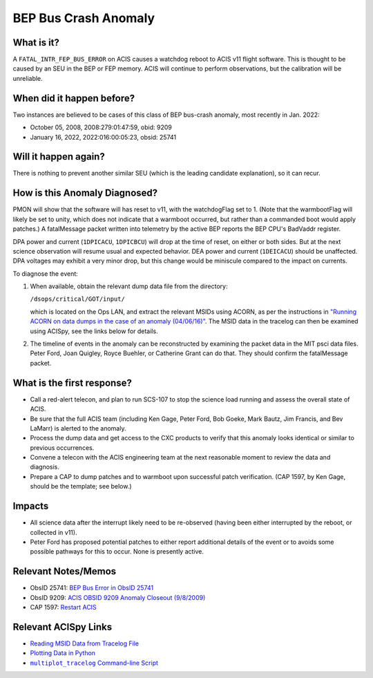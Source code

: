.. _bep-buscrash:

BEP Bus Crash Anomaly
=====================

What is it?
-----------


A ``FATAL_INTR_FEP_BUS_ERROR`` on ACIS causes a watchdog reboot to ACIS v11 flight software.  This is thought to be caused by an SEU in the BEP or FEP memory.  ACIS will continue to perform observations, but the calibration will be unreliable.


When did it happen before?
--------------------------

Two instances are believed to be cases of this class of BEP bus-crash anomaly, most recently in Jan. 2022:

* October 05, 2008, 2008:279:01:47:59, obid: 9209
* January 16, 2022, 2022:016:00:05:23, obsid: 25741


Will it happen again?
---------------------

There is nothing to prevent another similar SEU (which is the leading candidate explanation), so it can recur. 

How is this Anomaly Diagnosed?
------------------------------

PMON will show that the software will has reset to v11, with the watchdogFlag set to 1.  (Note that the warmbootFlag will likely be set to unity, which does not indicate that a warmboot occurred, but rather than a commanded boot would apply patches.)  A fatalMessage packet written into telemetry by the active BEP reports the BEP CPU's BadVaddr register.


DPA power and current (``1DPICACU``, ``1DPICBCU``)
will drop at the time of reset, on either or both sides.  But at the next science observation will resume usual and expected behavior.  DEA power and current (``1DEICACU``) should be unaffected.  DPA voltages may exhibit a very minor drop, but this change would be miniscule compared to the impact on currents.  


To diagnose the event:

1. When available, obtain the relevant dump data file from the directory:

   ``/dsops/critical/GOT/input/`` 
   
   which is located on the Ops LAN, and extract the relevant MSIDs using
   ACORN, as per the instructions in
   `"Running ACORN on data dumps in the case of an anomaly (04/06/16)" <http://cxc.cfa.harvard.edu/acis/memos/Dump_Acorn.html>`_.
   The MSID data in the tracelog can then be examined using ACISpy, see
   the links below for details.


2. The timeline of events in the anomaly can be reconstructed by
   examining the packet data in the MIT psci data files. Peter Ford,
   Joan Quigley, Royce Buehler, or Catherine Grant can do that. They
   should confirm the fatalMessage packet.

   

What is the first response?
---------------------------


* Call a red-alert telecon, and plan to run SCS-107 to stop the science load running and assess the overall state of ACIS.
  
* Be sure that the full ACIS team (including Ken Gage, Peter Ford, Bob Goeke, Mark Bautz,
  Jim Francis, and Bev LaMarr) is alerted to the anomaly.  

* Process the dump data and get access to the CXC products to verify that this
  anomaly looks identical or similar to previous occurrences.
  
* Convene a telecon with the ACIS engineering team at the next reasonable moment  to review the data and diagnosis.
  
* Prepare a CAP to dump patches and to warmboot upon successful patch verification.  (CAP 1597, by Ken Gage, should be the template; see below.)

.. _fep_reset_impacts:


Impacts
-------

* All science data after the interrupt likely need to be re-observed (having been either interrupted by the reboot, or collected in v11).

* Peter Ford has proposed potential patches to either report additional details of the event or to avoids some possible pathways for this to occur.  None is presently active.



Relevant Notes/Memos
--------------------


* ObsID 25741: `BEP Bus Error in ObsID 25741 <https://acisweb.mit.edu/pub/buserr-25741-v1.1.pdf>`_

* ObsID 9209: `ACIS OBSID 9209 Anomaly Closeout (9/8/2009) <https://occweb.cfa.harvard.edu/occweb/FOT/configuration/flightnotes/controlled/Flight_Note498_ACIS_OBSID_9209_Anomaly.pdf>`_

* CAP 1597: `Restart ACIS <https://occweb.cfa.harvard.edu/occweb/FOT/configuration/CAPs/1501-1600/CAP_1597_Restart_ACIS/CAP_1597_Restart_ACIS.pdf>`_
  
.. |mptl| replace:: ``multiplot_tracelog`` Command-line Script
.. _mptl: http://cxc.cfa.harvard.edu/acis/acispy/command_line.html#multiplot-tracelog

Relevant ACISpy Links
---------------------

* `Reading MSID Data from Tracelog File <http://cxc.cfa.harvard.edu/acis/acispy/loading_data.html#reading-msid-data-from-a-tracelog-file>`_
* `Plotting Data in Python <http://cxc.cfa.harvard.edu/acis/acispy/plotting_data.html>`_
* |mptl|_

